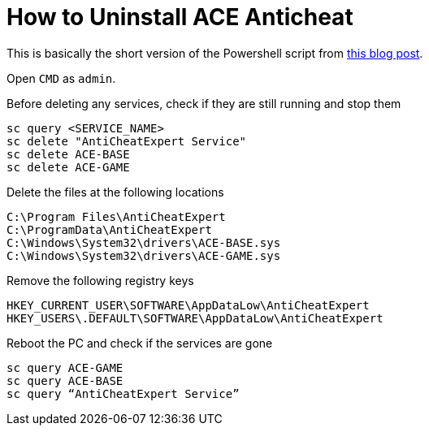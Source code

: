 = How to Uninstall ACE Anticheat

This is basically the short version of the Powershell script from https://nichegamer.com/dungeonborne-how-to-remove-ace-anti-cheat-guide/[this blog post].

Open `CMD` as `admin`.

Before deleting any services, check if they are still running and stop them
----
sc query <SERVICE_NAME>
sc delete "AntiCheatExpert Service"
sc delete ACE-BASE
sc delete ACE-GAME
----


Delete the files at the following locations
----
C:\Program Files\AntiCheatExpert
C:\ProgramData\AntiCheatExpert
C:\Windows\System32\drivers\ACE-BASE.sys
C:\Windows\System32\drivers\ACE-GAME.sys
----


Remove the following registry keys
----
HKEY_CURRENT_USER\SOFTWARE\AppDataLow\AntiCheatExpert
HKEY_USERS\.DEFAULT\SOFTWARE\AppDataLow\AntiCheatExpert
----

Reboot the PC and check if the services are gone
----
sc query ACE-GAME
sc query ACE-BASE
sc query “AntiCheatExpert Service”
----